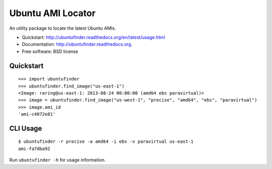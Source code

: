 ===============================
Ubuntu AMI Locator
===============================

.. image:: https://badge.fury.io/py/ubuntufinder.png
    :target: http://badge.fury.io/py/ubuntufinder

.. image:: https://travis-ci.org/krallin/ubuntufinder.png?branch=master
        :target: https://travis-ci.org/krallin/ubuntufinder

.. image:: https://pypip.in/d/ubuntufinder/badge.png
        :target: https://crate.io/packages/ubuntufinder?version=latest


An utility package to locate the latest Ubuntu AMIs.

* Quickstart: http://ubuntufinder.readthedocs.org/en/latest/usage.html
* Documentation: http://ubuntufinder.readthedocs.org.
* Free software: BSD license


Quickstart
**********

::

    >>> import ubuntufinder
    >>> ubuntufinder.find_image("us-east-1")
    <Image: raring@us-east-1: 2013-08-24 00:00:00 (amd64 ebs paravirtual)>
    >>> image = ubuntufinder.find_image("us-west-1", "precise", "amd64", "ebs", "paravirtual")
    >>> image.ami_id
    'ami-c4072e81'


CLI Usage
*********

::

    $ ubuntufinder -r precise -a amd64 -i ebs -v paravirtual us-east-1
    ami-fa7dba92

Run ``ubuntufinder -h`` for usage information.
